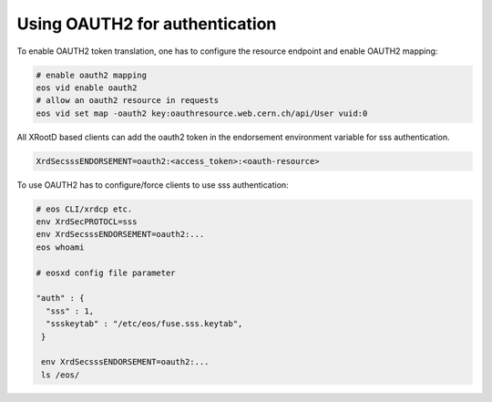 .. highlight:: rst

.. _oauth2:

Using OAUTH2 for authentication
===============================

To enable OAUTH2 token translation, one has to configure the resource endpoint and enable OAUTH2 mapping:

.. code-block:: bash

   # enable oauth2 mapping
   eos vid enable oauth2
   # allow an oauth2 resource in requests
   eos vid set map -oauth2 key:oauthresource.web.cern.ch/api/User vuid:0

   
All XRootD based clients can add the oauth2 token in the endorsement environment variable for sss authentication.
   
.. code-block:: bash

   XrdSecsssENDORSEMENT=oauth2:<access_token>:<oauth-resource>
 
To use OAUTH2 has to configure/force clients to use sss authentication:

.. code-block:: bash

   # eos CLI/xrdcp etc.
   env XrdSecPROTOCL=sss
   env XrdSecsssENDORSEMENT=oauth2:...
   eos whoami

   # eosxd config file parameter

   "auth" : { 
     "sss" : 1,
     "ssskeytab" : "/etc/eos/fuse.sss.keytab",
    }

    env XrdSecsssENDORSEMENT=oauth2:...
    ls /eos/ 
   


